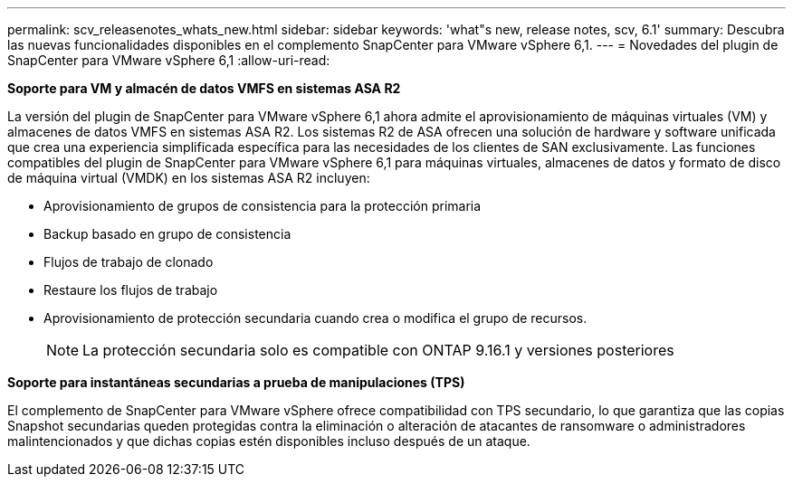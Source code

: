 ---
permalink: scv_releasenotes_whats_new.html 
sidebar: sidebar 
keywords: 'what"s new, release notes, scv, 6.1' 
summary: Descubra las nuevas funcionalidades disponibles en el complemento SnapCenter para VMware vSphere 6,1. 
---
= Novedades del plugin de SnapCenter para VMware vSphere 6,1
:allow-uri-read: 


[role="lead"]
*Soporte para VM y almacén de datos VMFS en sistemas ASA R2*

La versión del plugin de SnapCenter para VMware vSphere 6,1 ahora admite el aprovisionamiento de máquinas virtuales (VM) y almacenes de datos VMFS en sistemas ASA R2. Los sistemas R2 de ASA ofrecen una solución de hardware y software unificada que crea una experiencia simplificada específica para las necesidades de los clientes de SAN exclusivamente. Las funciones compatibles del plugin de SnapCenter para VMware vSphere 6,1 para máquinas virtuales, almacenes de datos y formato de disco de máquina virtual (VMDK) en los sistemas ASA R2 incluyen:

* Aprovisionamiento de grupos de consistencia para la protección primaria
* Backup basado en grupo de consistencia
* Flujos de trabajo de clonado
* Restaure los flujos de trabajo
* Aprovisionamiento de protección secundaria cuando crea o modifica el grupo de recursos.
+

NOTE: La protección secundaria solo es compatible con ONTAP 9.16.1 y versiones posteriores



*Soporte para instantáneas secundarias a prueba de manipulaciones (TPS)*

El complemento de SnapCenter para VMware vSphere ofrece compatibilidad con TPS secundario, lo que garantiza que las copias Snapshot secundarias queden protegidas contra la eliminación o alteración de atacantes de ransomware o administradores malintencionados y que dichas copias estén disponibles incluso después de un ataque.
